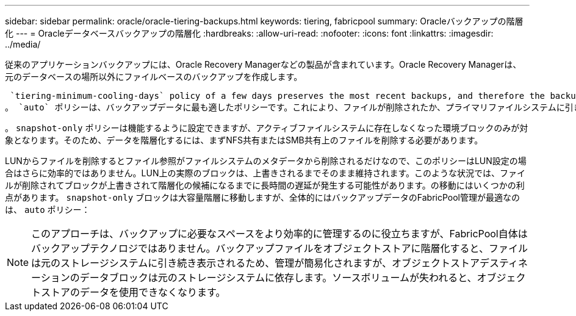 ---
sidebar: sidebar 
permalink: oracle/oracle-tiering-backups.html 
keywords: tiering, fabricpool 
summary: Oracleバックアップの階層化 
---
= Oracleデータベースバックアップの階層化
:hardbreaks:
:allow-uri-read: 
:nofooter: 
:icons: font
:linkattrs: 
:imagesdir: ../media/


[role="lead"]
従来のアプリケーションバックアップには、Oracle Recovery Managerなどの製品が含まれています。Oracle Recovery Managerは、元のデータベースの場所以外にファイルベースのバックアップを作成します。

 `tiering-minimum-cooling-days` policy of a few days preserves the most recent backups, and therefore the backups most likely to be required for an urgent recovery situation, on the performance tier. The data blocks of the older files are then moved to the capacity tier.
。 `auto` ポリシーは、バックアップデータに最も適したポリシーです。これにより、ファイルが削除されたか、プライマリファイルシステムに引き続き存在しているかに関係なく、クーリングしきい値に達したときに迅速に階層化されます。必要となる可能性があるすべてのファイルをアクティブファイルシステムの1つの場所に格納することも、管理を簡易化します。リストアが必要なファイルを特定するためにSnapshotを検索する必要はありません。

。 `snapshot-only` ポリシーは機能するように設定できますが、アクティブファイルシステムに存在しなくなった環境ブロックのみが対象となります。そのため、データを階層化するには、まずNFS共有またはSMB共有上のファイルを削除する必要があります。

LUNからファイルを削除するとファイル参照がファイルシステムのメタデータから削除されるだけなので、このポリシーはLUN設定の場合はさらに効率的ではありません。LUN上の実際のブロックは、上書きされるまでそのまま維持されます。このような状況では、ファイルが削除されてブロックが上書きされて階層化の候補になるまでに長時間の遅延が発生する可能性があります。の移動にはいくつかの利点があります。 `snapshot-only` ブロックは大容量階層に移動しますが、全体的にはバックアップデータのFabricPool管理が最適なのは、 `auto` ポリシー：


NOTE: このアプローチは、バックアップに必要なスペースをより効率的に管理するのに役立ちますが、FabricPool自体はバックアップテクノロジではありません。バックアップファイルをオブジェクトストアに階層化すると、ファイルは元のストレージシステムに引き続き表示されるため、管理が簡易化されますが、オブジェクトストアデスティネーションのデータブロックは元のストレージシステムに依存します。ソースボリュームが失われると、オブジェクトストアのデータを使用できなくなります。

